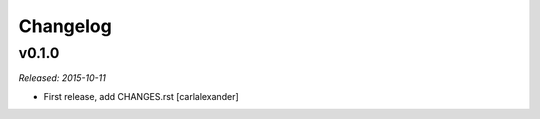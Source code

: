Changelog
=========

v0.1.0
------

*Released: 2015-10-11*

- First release, add CHANGES.rst [carlalexander]

